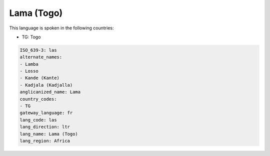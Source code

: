 .. _las:

Lama (Togo)
===========

This language is spoken in the following countries:

* TG: Togo

.. code-block:: yaml

    ISO_639-3: las
    alternate_names:
    - Lamba
    - Losso
    - Kande (Kante)
    - Kadjala (Kadjalla)
    anglicanized_name: Lama
    country_codes:
    - TG
    gateway_language: fr
    lang_code: las
    lang_direction: ltr
    lang_name: Lama (Togo)
    lang_region: Africa
    
